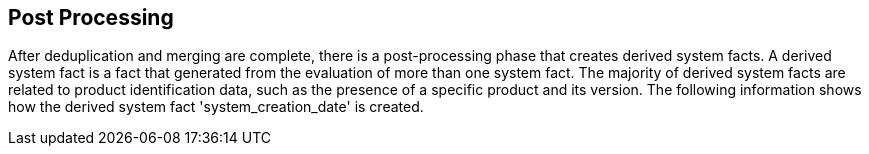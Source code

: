 [id='con-post-processing']

== Post Processing

After deduplication and merging are complete, there is a post-processing phase that creates derived system facts. A derived system fact is a fact that generated from the evaluation of more than one system fact. The majority of derived system facts are related to product identification data, such as the presence of a specific product and its version. The following information shows how the derived system fact '+system_creation_date+' is created.